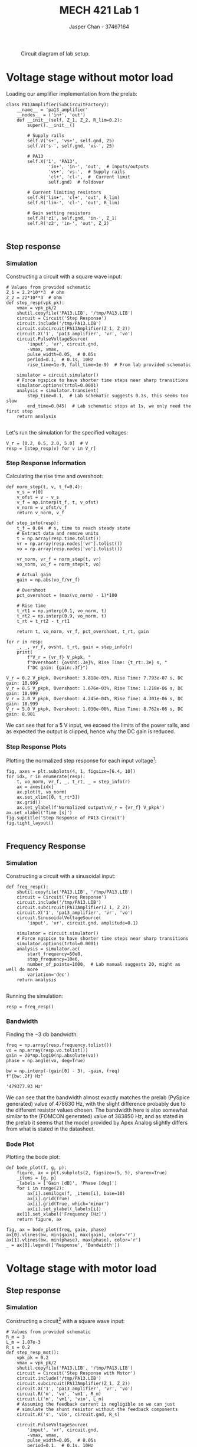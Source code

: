 #+TITLE: MECH 421 Lab 1
#+AUTHOR: Jasper Chan - 37467164

#+OPTIONS: toc:nil

#+LATEX_HEADER: \definecolor{bg}{rgb}{0.95,0.95,0.95}
#+LATEX_HEADER: \setminted{frame=single,bgcolor=bg,samepage=true}
#+LATEX_HEADER: \setlength{\parindent}{0pt}
#+LATEX_HEADER: \usepackage{float}
#+LATEX_HEADER: \usepackage{svg}
#+LATEX_HEADER: \usepackage{cancel}
#+LATEX_HEADER: \usepackage{amssymb}
#+LATEX_HEADER: \usepackage{mathtools, nccmath}
#+LATEX_HEADER: \sisetup{per-mode=fraction}
#+LATEX_HEADER: \newcommand{\Lwrap}[1]{\left\{#1\right\}}
#+LATEX_HEADER: \newcommand{\Lagr}[1]{\mathcal{L}\Lwrap{#1}}
#+LATEX_HEADER: \newcommand{\Lagri}[1]{\mathcal{L}^{-1}\Lwrap{#1}}
#+LATEX_HEADER: \newcommand{\Ztrans}[1]{\mathcal{Z}\Lwrap{#1}}
#+LATEX_HEADER: \newcommand{\Ztransi}[1]{\mathcal{Z}^{-1}\Lwrap{#1}}
#+LATEX_HEADER: \newcommand{\ZOH}[1]{\text{ZOH}\left(#1\right)}
#+LATEX_HEADER: \DeclarePairedDelimiter{\ceil}{\lceil}{\rceil}
#+LATEX_HEADER: \makeatletter \AtBeginEnvironment{minted}{\dontdofcolorbox} \def\dontdofcolorbox{\renewcommand\fcolorbox[4][]{##4}} \makeatother

#+LATEX_HEADER: \renewcommand\arraystretch{1.2}

#+begin_src ipython :session :results raw drawer :exports none
import numpy as np
import pandas as pd
import os
from matplotlib import pyplot as plt
from sympy import Symbol
from PySpice.Spice.Netlist import Circuit, SubCircuitFactory
from PySpice.Spice.Library import SpiceLibrary
from PySpice.Plot.BodeDiagram import bode_diagram
from IPython.display import set_matplotlib_formats
from scipy import signal, optimize
import shutil
import tempfile
%matplotlib inline
set_matplotlib_formats('svg')
#+end_src

#+RESULTS:
:results:
# Out[1]:
:end:

#+begin_src ipython :session :results raw drawer :exports none
import IPython
from tabulate import tabulate

class OrgFormatter(IPython.core.formatters.BaseFormatter):
    def __call__(self, obj):
        if(isinstance(obj, list)):
            return None
        if(isinstance(obj, str)):
            return None
        if(isinstance(obj, pd.core.indexes.base.Index)):
            return None
        try:
            return tabulate(obj, headers='keys',
                            tablefmt='orgtbl', showindex=False)
        except:
            return None

ip = get_ipython()
ip.display_formatter.formatters['text/org'] = OrgFormatter()
#+end_src

#+RESULTS:
:results:
# Out[3]:
:end:

#+NAME: fig:lab_circuit
#+ATTR_LATEX: :width 0.6\textwidth
#+CAPTION: Circuit diagram of lab setup.
[[file:lab_circuit.svg]]

* Voltage stage without motor load
Loading our amplifier implementation from the prelab:
#+begin_src ipython :session :results output code :exports both
class PA13Amplifier(SubCircuitFactory):
    __name__ = 'pa13_amplifier'
    __nodes__ = ('in+', 'out')
    def __init__(self, Z_1, Z_2, R_lim=0.2):
        super().__init__()

        # Supply rails
        self.V('s+', 'vs+', self.gnd, 25)
        self.V('s-', self.gnd, 'vs-', 25)

        # PA13
        self.X('1', 'PA13',
                'in+', 'in-', 'out',  # Inputs/outputs
                'vs+', 'vs-',  # Supply rails
                'cl+', 'cl-',  #  Current limit
                self.gnd)  # foldover

        # Current limiting resistors
        self.R('lim+', 'cl+', 'out', R_lim)
        self.R('lim-', 'cl-', 'out', R_lim)

        # Gain setting resistors
        self.R('z1', self.gnd, 'in-', Z_1)
        self.R('z2', 'in-', 'out', Z_2)
#+end_src

#+RESULTS:
#+begin_src ipython
#+end_src

** Step response
*** Simulation
Constructing a circuit with a square wave input:
#+begin_src ipython :session :results output code :exports both
# Values from provided schematic
Z_1 = 2.2*10**3  # ohm
Z_2 = 22*10**3  # ohm
def step_resp(vpk_pk):
    vmax = vpk_pk/2
    shutil.copyfile('PA13.LIB', '/tmp/PA13.LIB')
    circuit = Circuit('Step Response')
    circuit.include('/tmp/PA13.LIB')
    circuit.subcircuit(PA13Amplifier(Z_1, Z_2))
    circuit.X('1', 'pa13_amplifier', 'vr', 'vo')
    circuit.PulseVoltageSource(
        'input', 'vr', circuit.gnd,
        -vmax, vmax,
        pulse_width=0.05,  # 0.05s
        period=0.1,  # 0.1s, 10Hz
        rise_time=1e-9, fall_time=1e-9)  # From lab provided schematic

    simulator = circuit.simulator()
    # Force ngspice to have shorter time steps near sharp transitions
    simulator.options(trtol=0.0001)  
    analysis = simulator.transient(
        step_time=0.1,  # Lab schematic suggests 0.1s, this seems too slow
        end_time=0.045)  # Lab schematic stops at 1s, we only need the first step
    return analysis
#+end_src

#+RESULTS:
#+begin_src ipython
#+end_src

Let's run the simulation for the specified voltages:
#+begin_src ipython :session :eval never-export :results raw drawer :exports both
V_r = [0.2, 0.5, 2.0, 5.0]  # V
resp = [step_resp(v) for v in V_r]
#+end_src

#+RESULTS:
:results:
# Out[5]:
:end:

*** Step Response Information
Calculating the rise time and overshoot:
#+begin_src ipython :session :eval never-export :results output code :exports both
def norm_step(t, v, t_f=0.4):
    v_s = v[0]
    v_ofst = v - v_s
    v_f = np.interp(t_f, t, v_ofst)
    v_norm = v_ofst/v_f
    return v_norm, v_f
    
def step_info(resp):
    t_f = 0.04  # s, time to reach steady state
    # Extract data and remove units
    t = np.array(resp.time.tolist())
    vr = np.array(resp.nodes['vr'].tolist())
    vo = np.array(resp.nodes['vo'].tolist())

    vr_norm, vr_f = norm_step(t, vr)
    vo_norm, vo_f = norm_step(t, vo)

    # Actual gain
    gain = np.abs(vo_f/vr_f)

    # Overshoot
    pct_overshoot = (max(vo_norm) - 1)*100

    # Rise time
    t_rt1 = np.interp(0.1, vo_norm, t)
    t_rt2 = np.interp(0.9, vo_norm, t)
    t_rt = t_rt2 - t_rt1

    return t, vo_norm, vr_f, pct_overshoot, t_rt, gain

for r in resp:
    _, _, vr_f, ovsht, t_rt, gain = step_info(r)
    print(
        f"V_r = {vr_f} V_pkpk, "
        f"Overshoot: {ovsht:.3e}%, Rise Time: {t_rt:.3e} s, "
        f"DC gain: {gain:.3f}")
#+end_src

#+RESULTS:
#+begin_src ipython
V_r = 0.2 V_pkpk, Overshoot: 3.818e-03%, Rise Time: 7.793e-07 s, DC gain: 10.999
V_r = 0.5 V_pkpk, Overshoot: 1.676e-03%, Rise Time: 1.218e-06 s, DC gain: 10.999
V_r = 2.0 V_pkpk, Overshoot: 4.245e-04%, Rise Time: 4.301e-06 s, DC gain: 10.999
V_r = 5.0 V_pkpk, Overshoot: 1.030e-08%, Rise Time: 8.762e-06 s, DC gain: 8.981
#+end_src

We can see that for a $\SI{5}{\volt}$ input, we exceed the limits of the power rails, and as expected the output is clipped, hence why the DC gain is reduced.
*** Step Response Plots

Plotting the normalized step response for each input voltage[fn:neglect]:
#+begin_src ipython :session :eval never-export :results raw drawer :ipyfile noload_step.svg :exports both
fig, axes = plt.subplots(4, 1, figsize=[6.4, 10])
for idx, r in enumerate(resp):
    t, vo_norm, vr_f, _, t_rt, _ = step_info(r)
    ax = axes[idx]
    ax.plot(t, vo_norm)
    ax.set_xlim([0, t_rt*3])
    ax.grid()
    ax.set_ylabel(f'Normalized output\nV_r = {vr_f} V_pkpk')
ax.set_xlabel('Time [s]')
fig.suptitle('Step Response of PA13 Circuit')
fig.tight_layout()

#+end_src

#+RESULTS:
:results:
# Out[7]:
[[file:noload_step.svg]]
:end:

[fn:neglect] The lab manual does not request that rise time and overshoot be indicated in the plots, and since I have already calculated them, doing so is left as an exercise to the reader.

** Frequency Response
*** Simulation
Constructing a circuit with a sinusoidal input:
#+begin_src ipython :session :results output code :exports both
def freq_resp():
    shutil.copyfile('PA13.LIB', '/tmp/PA13.LIB')
    circuit = Circuit('Freq Response')
    circuit.include('/tmp/PA13.LIB')
    circuit.subcircuit(PA13Amplifier(Z_1, Z_2))
    circuit.X('1', 'pa13_amplifier', 'vr', 'vo')
    circuit.SinusoidalVoltageSource(
        'input', 'vr', circuit.gnd, amplitude=0.1)

    simulator = circuit.simulator()
    # Force ngspice to have shorter time steps near sharp transitions
    simulator.options(trtol=0.0001)  
    analysis = simulator.ac(
        start_frequency=50e0,
        stop_frequency=10e6,
        number_of_points=1000,  # Lab manual suggests 20, might as well do more
        variation='dec')
    return analysis
#+end_src

#+RESULTS:
#+begin_src ipython
#+end_src

Running the simulation:
#+begin_src ipython :session :eval never-export :results raw drawer :exports both
resp = freq_resp()
#+end_src

#+RESULTS:
:results:
# Out[9]:
:end:

*** Bandwidth
Finding the $\SI{-3}{\decibel}$ bandwidth:
#+begin_src ipython :session :eval never-export :results raw drawer :exports both
freq = np.array(resp.frequency.tolist())
vo = np.array(resp.vo.tolist())
gain = 20*np.log10(np.absolute(vo))
phase = np.angle(vo, deg=True)

bw = np.interp(-(gain[0] - 3), -gain, freq)
f"{bw:.2f} Hz"
#+end_src

#+RESULTS:
:results:
# Out[10]:
: '479377.93 Hz'
:end:

We can see that the bandwidth almost exactly matches the prelab (PySpice generated) value of $\SI{478630}{\hertz}$, with the slight difference probably due to the different resistor values chosen.
The bandwidth here is also somewhat similar to the (FOMCON generated) value of $\SI{383850}{\hertz}$, and as stated in the prelab it seems that the model provided by Apex Analog slightly differs from what is stated in the datasheet.

*** Bode Plot
Plotting the bode plot:
#+begin_src ipython :session :eval never-export :results raw drawer :exports both
def bode_plot(f, g, p):
    figure, ax = plt.subplots(2, figsize=(5, 5), sharex=True)
    _items = [g, p]
    _labels = ['Gain [dB]', 'Phase [deg]']
    for i in range(2):
        ax[i].semilogx(f, _items[i], base=10)
        ax[i].grid(True)
        ax[i].grid(True, which='minor')
        ax[i].set_ylabel(_labels[i])
    ax[1].set_xlabel('Frequency [Hz]')
    return figure, ax

fig, ax = bode_plot(freq, gain, phase)
ax[0].vlines(bw, min(gain), max(gain), color='r')
ax[1].vlines(bw, min(phase), max(phase), color='r')
_ = ax[0].legend(['Response', 'Bandwidth'])
#+end_src

#+RESULTS:
:results:
# Out[11]:
[[file:./obipy-resources/1LNvbg.svg]]
:end:

* Voltage stage with motor load
** Step response
*** Simulation
Constructing a circuit[fn:canyoutryalittleharder] with a square wave input:
#+begin_src ipython :session :results output code :exports both
# Values from provided schematic
R_m = 3
L_m = 1.07e-3
R_s = 0.2
def step_resp_mot():
    vpk_pk = 0.2
    vmax = vpk_pk/2
    shutil.copyfile('PA13.LIB', '/tmp/PA13.LIB')
    circuit = Circuit('Step Response with Motor')
    circuit.include('/tmp/PA13.LIB')
    circuit.subcircuit(PA13Amplifier(Z_1, Z_2))
    circuit.X('1', 'pa13_amplifier', 'vr', 'vo')
    circuit.R('m', 'vo', 'vm1', R_m)
    circuit.L('m', 'vm1', 'vio', L_m)
    # Assuming the feedback current is negligible so we can just
    # simulate the shunt resistor without the feedback components
    circuit.R('s', 'vio', circuit.gnd, R_s)
    
    circuit.PulseVoltageSource(
        'input', 'vr', circuit.gnd,
        -vmax, vmax,
        pulse_width=0.05,  # 0.05s
        period=0.1,  # 0.1s, 10Hz
        rise_time=1e-9, fall_time=1e-9)  # From lab provided schematic

    simulator = circuit.simulator()
    # Force ngspice to have shorter time steps near sharp transitions
    simulator.options(trtol=0.0001)  
    analysis = simulator.transient(
        step_time=0.1,  # Lab schematic suggests 0.1s, this seems too slow
        end_time=0.045)  # Lab schematic stops at 1s, we only need the first step
    return analysis
#+end_src

#+RESULTS:
#+begin_src ipython
#+end_src

Running the simulation:
#+begin_src ipython :session :eval never-export :results raw drawer :exports both
resp = step_resp_mot()
#+end_src

#+RESULTS:
:results:
# Out[13]:
:end:

[fn:canyoutryalittleharder]
Seems odd to ask for simulation data for only one question related to the motor.
Considering that "For 4.2.1. please use the frequency response feature in LTSpice" makes no sense since 4.2.1 asks for a step response, I am going to assume you meant 4.1.2 or 4.2.2, which actually asks for a frequency response.
If further corrections are necessary in the future, please make sure they are actually correct.
*** Time Constant
Calculating the time constant:
#+begin_src ipython :session :eval never-export :results raw drawer :exports both
t = np.array(resp.time.tolist())
vio = np.array(resp.nodes['vio'].tolist())
vio_norm, _ = norm_step(t, vio)

tau = np.interp(1 - np.exp(-1), vio_norm, t)
tau
#+end_src

#+RESULTS:
:results:
# Out[14]:
: 0.0003349475068136391
:end:

I actually forgot to calculate the time constant for $I_o(s)/V_o(s)$ during the prelab to compare, so let's do that now.
Loading the prelab values into MATLAB:
#+begin_src matlab :session :results output code :exports both
s = tf('s');  % No need for FOMCON here
% From Prelab 1
R_m = 3;  % ohm
L_m = 1e-3;  % H
L_m_sch = 1.07e-3;  % H, from schematic
R_s = 0.2; % ohm

I_V = 1/(R_s + R_m + L_m*s)
I_V_sch = 1/(R_s + R_m + L_m_sch*s)
#+end_src

#+RESULTS:
#+begin_src matlab
I_V =
 
        1
  -------------
  0.001 s + 3.2
 
Continuous-time transfer function.
I_V_sch =
 
         1
  ---------------
  0.00107 s + 3.2
 
Continuous-time transfer function.
#+end_src

The time constant is then:
#+begin_src matlab :session :results output code :exports both
si = stepinfo(I_V);
si_sch = stepinfo(I_V_sch);
rt = si.RiseTime
rt_sch = si_sch.RiseTime
#+end_src

#+RESULTS:
#+begin_src matlab
rt =
   6.8656e-04
rt_sch =
   7.3462e-04
#+end_src

We can see that we are in the same order of magnutude, but off by about a factor of 2.
I'm not really sure why that is.
Intuitively, the time constant of $I_o(s)/V_r(s)$ should be roughly the same as $I_o(s)/V_r(s)$, since the voltage stage should be many magnitudes faster (higher bandwidth) than the motor stage, and certainly not lower.
My only guess is that the PA13 configuration pins may somehow cause it to behave differently than we would expect here.

** Frequency Response
We have been asked to use provided data to plot the Bode plots for this portion[fn:bodeffs].

Assuming this data has been collected by driving $V_r$, we have been given the following sets of data:
- ~Lab1_4.2.2_Vo.csv~: Presumably this contains the Bode plot for $V_o(s)/V_r(s)$
- ~Lab1_4.2.2_Vi.csv~: Presumably this contains the Bode plot for $V_{Io}(s)/V_r(s)$[fn:nameyourshitproperly]

Loading this data:
#+begin_src ipython :session :results raw drawer :exports both
# Please don't put unicode characters in csv files
def sanitize_open(f_name, *args, **kwargs):
    with open(f_name, 'rb') as f:
        with tempfile.TemporaryFile('w+') as tf:
            tf.write(f.read().decode("utf-8", errors="ignore"))
            tf.seek(0)
            return pd.read_csv(tf, *args, **kwargs)
df_vo = sanitize_open('Lab1_4.2.2_Vo.csv')
df_vio = sanitize_open('Lab1_4.2.2_Vi.csv')
#+end_src

#+RESULTS:
:results:
# Out[66]:
:end:
[fn:bodeffs]
Seems like an odd decision, the way this section is done has nothing to do with where the data comes from, aside from already knowing $R_m$ and $L_m$ for the final calculation if using simulation data.

[fn:nameyourshitproperly]
Please make sure to properly name any data files you provide and/or actually explain what data is contained within.

*** Bode Plot of $V_o(s)/V_r(s)$
#+begin_src ipython :session :results raw drawer :exports both
freq = np.array(df_vo[' Frequency (Hz)'])
gain_vo = np.array(df_vo[' Gain (dB)'])
phase_vo = np.array(df_vo[' Phase ()'])

_ = bode_plot(freq, gain_vo, phase_vo)
#+end_src

#+RESULTS:
:results:
# Out[5]:
[[file:./obipy-resources/RlWGUn.svg]]
:end:


*** Bode Plot of $I_o(s)/V_o(s)$
We can express $V_{Io}(s)/V_r(s)$ as:
\begin{equation*}
\frac{V_{Io}(s)}{V_r(s)}
=
\frac{V_o(s)}{V_r(s)}
\underbrace{
\frac{V_{Io}(s)}{V_o(s)}
}_{G_\text{mot}(s)}
\end{equation*}
$G_\text{mot}(s)$ is then:
\begin{equation*}
\frac{V_{Io}(s)}{V_o(s)}
=
\frac{V_{Io}(s)}{V_r(s)}
\frac{V_r(s)}{V_o(s)}
\end{equation*}

We can then get $I_o(s)/V_o(s)$ by making the substitution $I_o = V_Io/R_s$

When transfer functions are multiplied together, they are added together (in \si{\decibel}).
In this case, we want to subtract them since they are divided.
#+begin_src ipython :session :results raw drawer :exports both
gain_vio = np.array(df_vio[' Gain (dB)'])
phase_vio = np.array(df_vio[' Phase ()'])

gain_vio_o = gain_vio - gain_vo
phase_vio_o = phase_vio - phase_vo

# Convert back to absolute to do division, then back into dB
gain_io = 20*np.log10((10**(gain_vio_o/20))/R_s)

_ = bode_plot(freq, gain_io, phase_vio_o)
#+end_src

#+RESULTS:
:results:
# Out[6]:
[[file:./obipy-resources/XjJZZC.svg]]
:end:

*** Bode Plot of $V_{Io}(s)/V_r(s)$
#+begin_src ipython :session :results raw drawer :exports both
_ = bode_plot(freq, gain_vio, phase_vio)
#+end_src

#+RESULTS:
:results:
# Out[8]:
[[file:./obipy-resources/PYKayR.svg]]
:end:

*** Motor Resistance and Inductance Values
The motor resistance is given by:
\begin{align*}
\frac{I_o(s)}{V_o(s)}
&=
\frac{1}{Z_\text{mot}(s)} \\
&=
\frac{1}{L_m s + R_s + R_m} \\
&=
\frac{1}{L_m}
\cdot
\frac{1}{s + \frac{R_s + R_m}{L_m}}
\end{align*}

We can find $R_m$ by looking at the low frequency gain, where it should approach:
\begin{align*}
\lim_{\omega \to 0}
\frac{I_o(j\omega)}{V_o(j\omega)}
&=
\frac{1}{R_s + R_m}
\end{align*}

We can then find $L_m$ by finding the corner frequency which will be at:
\begin{equation*}
\frac{R_s + R_m}{L_m}
\end{equation*}

Ideally we would be able to do this by directly analyzing the graph data, however it appears there were some nonlinearities during measurement, so instead I will attempt to do a least squares curve fit.

#+begin_src ipython :session :results raw drawer :exports both
def fit_func(rm, lm, f):
    K = 1/lm
    p = (R_s + rm)/lm
    num = [K]
    den = [1, p]
    tf = signal.TransferFunction(num, den)
    # Only fit against gain, seems to be less noisy
    _, gain, _ = signal.bode(tf, f)
    return gain

def cost(x, f, g):
    return np.sum(np.square(fit_func(*x, f) - g))

# From eyeballing the graph
initial_guess = np.array([70, 0.1])
res = optimize.minimize(
    cost, initial_guess, method='Nelder-Mead', args=(freq, gain_io))
x = res.x
plt.semilogx(freq, gain_io, label='Raw Data')
plt.semilogx(freq, fit_func(*x, freq), label='Best Fit')
plt.legend()
plt.xlabel('Frequency [Hz]')
plt.ylabel('Gain [dB]')
f"R_m = {x[0]:.2f} ohm, L_m = {x[1]:.3f} H"
#+end_src

#+RESULTS:
:results:
# Out[63]:
: 'R_m = 87.37 ohm, L_m = 0.101 H'
[[file:./obipy-resources/t17PEH.svg]]
:end:

* Destabilize the voltage stage
Again, for whatever reason we've been provided with data ~Lab1_4.2.3.csv~[fn:badfilename] for this section.
Loading and plotting it[fn:negative]:
#+begin_src ipython :session :results raw drawer :exports both
# I have no idea what the first row is supposed to indicate
df = sanitize_open('Lab1_4.2.3.csv', skiprows=1)
t = df['second']
v = df['Volt']
plt.plot(t, v)
plt.xlabel('Time [s]')
_ = plt.ylabel('Output [V]')
#+end_src

#+RESULTS:
:results:
# Out[93]:
[[file:./obipy-resources/3R6wJQ.svg]]
:end:
With the capacitor added to $Z_1$, the circuit now oscillates.

The circuit without the capacitor is stable, and hence has a positive phase margin.
Let's verify this.
Constructing our original transfer function:
#+begin_src matlab :session :results output code :exports both
Z_1 = 2.2e3;
Z_2 = 22e3;
f = Z_1/(Z_1 + Z_2);
% From prelab
K = 5.5245e+08;
a = 1.2301;
b = 2531.8;
s = fotf('s');
A_gain = K/(s^a + b);
L = f*A_gain
#+end_src

#+RESULTS:
#+begin_src matlab
Fractional-order transfer function:
   5.0223e+07
-----------------
s^{1.2301}+2531.8
#+end_src

Calculating the phase margin:
#+begin_src matlab :session :results output code :exports both
freq = logspace(1, 8, 100000);
[mag, phase] = bode(L, freq);
[gm, pm, wg, wc] = margin(mag, phase, freq);
pm  % deg
#+end_src

#+RESULTS:
#+begin_src matlab
pm =
   69.2937
#+end_src


However, by adding a capacitor in parallel with $Z_1$, we put an extra pole in our feedback gain that pushes this phase margin to be negative.

#+begin_src matlab :session :results output code :exports both
R_1 = 2.2e3;
C_1 = 470e-9;
Z_1 = (R_1^-1 + C_1*s)^-1;
f = Z_1/(Z_1 + Z_2);
L = f*A_gain
#+end_src

#+RESULTS:
#+begin_src matlab
Fractional-order transfer function:
                                   259.65s+2.5111e+05
----------------------------------------------------------------------------------------
4.8598e-09s^{3.2301}+9.87e-06s^{2.2301}+1.2304e-05s^{2}+0.005s^{1.2301}+0.024989s+12.659
#+end_src

Calculating the phase margin:
#+begin_src matlab :session :results output code :exports both
[mag, phase] = bode(L, freq);
[gm, pm, wg, wc] = margin(mag, phase, freq);
pm  % deg
#+end_src

#+RESULTS:
#+begin_src matlab
pm =
  -19.6022
#+end_src

We can see that now our loop phase margin is negative, causing our system to be unstable.


[fn:badfilename]
Again, please make sure to give data files correct names in the future, this file should be related with section 4.3 of the lab manual.

[fn:negative]
The data seems to contain measurements taken at negative time, not really sure why that is.



